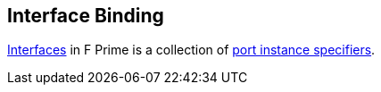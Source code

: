 == Interface Binding

<<Definitions_Port-Interface-Definitions,Interfaces>> in F Prime
is a collection of <<Specifiers_Port-Instance-Specifiers,port
instance specifiers>>.
